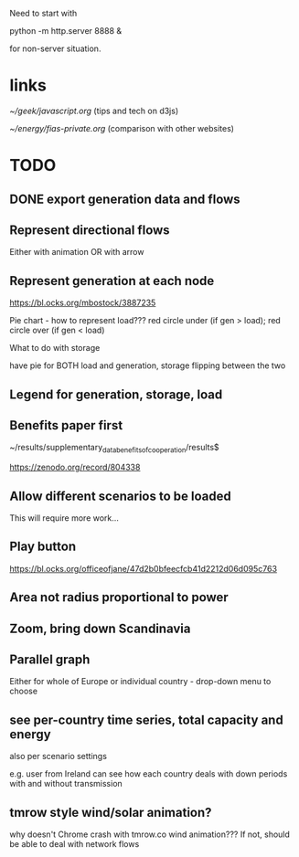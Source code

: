 

Need to start with

python -m http.server 8888 &

for non-server situation.

* links

[[~/geek/javascript.org]]  (tips and tech on d3js)

[[~/energy/fias-private.org]] (comparison with other websites)

* TODO

** DONE export generation data and flows

** Represent directional flows

Either with animation OR with arrow

** Represent generation at each node

https://bl.ocks.org/mbostock/3887235

Pie chart - how to represent load??? red circle under (if gen > load); red circle over (if gen < load)

What to do with storage

have pie for BOTH load and generation, storage flipping between the two

** Legend for generation, storage, load

** Benefits paper first

~/results/supplementary_data_benefits_of_cooperation/results$

https://zenodo.org/record/804338

** Allow different scenarios to be loaded

This will require more work...

** Play button

https://bl.ocks.org/officeofjane/47d2b0bfeecfcb41d2212d06d095c763

** Area not radius proportional to power

** Zoom, bring down Scandinavia

** Parallel graph

Either for whole of Europe or individual country - drop-down menu to choose

** see per-country time series, total capacity and energy

also per scenario settings

e.g. user from Ireland can see how each country deals with down periods with and without transmission


** tmrow style wind/solar animation?


why doesn't Chrome crash with tmrow.co wind animation??? If not, should be able to deal with network flows
